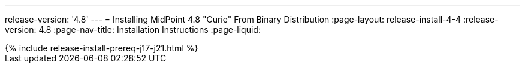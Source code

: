 ---
release-version: '4.8'
---
= Installing MidPoint 4.8 "Curie" From Binary Distribution
:page-layout: release-install-4-4
:release-version: 4.8
:page-nav-title: Installation Instructions
:page-liquid:

++++
{% include release-install-prereq-j17-j21.html %}
++++
